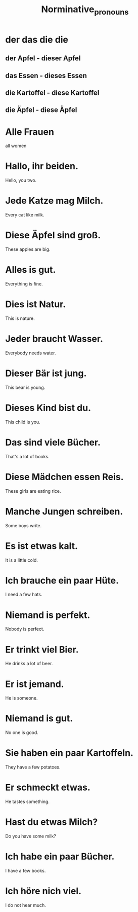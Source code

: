 #+TITLE: Norminative_pronouns

* der das die die
** der Apfel - dieser Apfel
** das Essen - dieses Essen
** die Kartoffel - diese Kartoffel
** die Äpfel - diese Äpfel

* Alle Frauen
all women

* Hallo, ihr beiden.
Hello, you two.

* Jede Katze mag Milch.
Every cat like milk.

* Diese Äpfel sind groß.
These apples are big.

* Alles is gut.
Everything is fine.

* Dies ist Natur.
This is nature.

* Jeder braucht Wasser.
Everybody needs water.

* Dieser Bär ist jung.
This bear is young.

* Dieses Kind bist du.
This child is you.

* Das sind viele Bücher.
That's a lot of books.

* Diese Mädchen essen Reis.
These girls are eating rice.

* Manche Jungen schreiben.
Some boys write.

* Es ist etwas kalt.
It is a little cold.

* Ich brauche ein paar Hüte.
I need a few hats.

* Niemand is perfekt.
Nobody is perfect.

* Er trinkt viel Bier.
He drinks a lot of beer.

* Er ist jemand.
He is someone.

* Niemand is gut.
No one is good.

* Sie haben ein paar Kartoffeln.
They have a few potatoes.

* Er schmeckt etwas.
He tastes something.

* Hast du etwas Milch?
Do you have some milk?

* Ich habe ein paar Bücher.
I have a few books.

* Ich höre nich viel.
I do not hear much.
